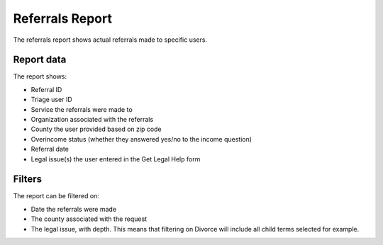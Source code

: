 =======================
Referrals Report
=======================

The referrals report shows actual referrals made to specific users. 

Report data
===============

The report shows:

* Referral ID
* Triage user ID
* Service the referrals were made to
* Organization associated with the referrals
* County the user provided based on zip code
* Overincome status (whether they answered yes/no to the income question)
* Referral date
* Legal issue(s) the user entered in the Get Legal Help form


Filters
=============
The report can be filtered on:

* Date the referrals were made
* The county associated with the request
* The legal issue, with depth. This means that filtering on Divorce will include all child terms selected for example. 